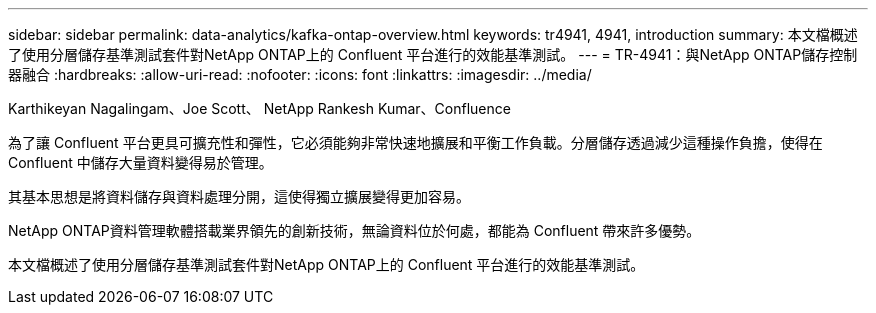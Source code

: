---
sidebar: sidebar 
permalink: data-analytics/kafka-ontap-overview.html 
keywords: tr4941, 4941, introduction 
summary: 本文檔概述了使用分層儲存基準測試套件對NetApp ONTAP上的 Confluent 平台進行的效能基準測試。 
---
= TR-4941：與NetApp ONTAP儲存控制器融合
:hardbreaks:
:allow-uri-read: 
:nofooter: 
:icons: font
:linkattrs: 
:imagesdir: ../media/


Karthikeyan Nagalingam、Joe Scott、 NetApp Rankesh Kumar、Confluence

[role="lead"]
為了讓 Confluent 平台更具可擴充性和彈性，它必須能夠非常快速地擴展和平衡工作負載。分層儲存透過減少這種操作負擔，使得在 Confluent 中儲存大量資料變得易於管理。

其基本思想是將資料儲存與資料處理分開，這使得獨立擴展變得更加容易。

NetApp ONTAP資料管理軟體搭載業界領先的創新技術，無論資料位於何處，都能為 Confluent 帶來許多優勢。

本文檔概述了使用分層儲存基準測試套件對NetApp ONTAP上的 Confluent 平台進行的效能基準測試。
